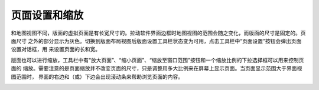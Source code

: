 .. docs-meteoinfo-desktop_cn-maplayout-page_set:


************************
页面设置和缩放
************************

和地图视图不同，版面的虚拟页面是有长宽尺寸的。拉动软件界面边框时地图视图的范围会随之变化，而版面的尺寸是固定的。页面尺寸
之外的部分显示为灰色。切换到版面布局视图后版面设置工具栏状态变为可用，点击工具栏中“页面设置”按钮会弹出页面设置对话框，用
来设置页面的长和宽。

.. image:: ./image/page_set_dialog.png

版面也可以进行缩放，工具栏中有“放大页面”、“缩小页面”、“缩放至窗口范围”按钮和一个缩放比例的下拉选择框可以用来控制页面的
缩放。需要注意的是页面缩放并不改变页面的尺寸，只是调整用多大比例来在屏幕上显示页面。当页面显示范围大于界面视图范围时，
界面的右边和（或）下边会出现滚动条来帮助浏览页面的内容。

.. image:: ./image/page_zoomin.png